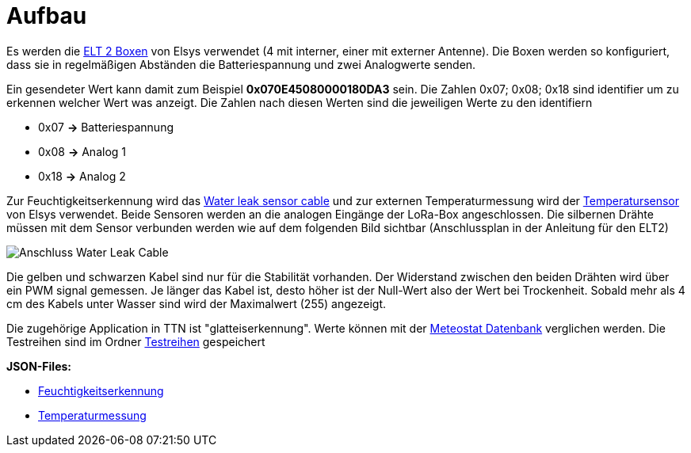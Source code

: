 # Aufbau

Es werden die link:Elsys_ELT2/README.adoc[ELT 2 Boxen] von Elsys verwendet (4 mit interner, einer mit externer Antenne). Die Boxen werden so konfiguriert, dass sie in regelmäßigen Abständen
die Batteriespannung und zwei Analogwerte senden.

Ein gesendeter Wert kann damit zum Beispiel *0x070E45080000180DA3* sein. Die Zahlen 0x07; 0x08; 0x18 sind identifier um zu erkennen welcher Wert was anzeigt. Die Zahlen nach diesen Werten sind die jeweiligen Werte zu den identifiern

* 0x07 *->* Batteriespannung
* 0x08 *->* Analog 1
* 0x18 *->* Analog 2

Zur Feuchtigkeitserkennung wird das https://www.elsys.se/shop/product/water-leak-sensor-cable/?v=f003c44deab6[Water leak sensor cable] und zur externen Temperaturmessung wird der https://www.elsys.se/shop/product/external-temperature-probe-2m/?v=f003c44deab6[Temperatursensor] von Elsys verwendet. Beide Sensoren werden an die analogen Eingänge der LoRa-Box angeschlossen. Die silbernen Drähte müssen mit dem Sensor verbunden werden wie auf dem folgenden Bild sichtbar (Anschlussplan in der Anleitung für den ELT2)

image::Anschluss_Water_Leak_Cable.jpg[] 

Die gelben und schwarzen Kabel sind nur für die Stabilität vorhanden. Der Widerstand zwischen den beiden Drähten wird über ein PWM signal gemessen. Je länger das Kabel ist, desto höher ist der Null-Wert also der Wert bei Trockenheit. Sobald mehr als 4 cm des Kabels unter Wasser sind wird der Maximalwert (255) angezeigt.

Die zugehörige Application in TTN ist "glatteiserkennung". Werte können mit der https://meteostat.net/de/station/10838[Meteostat Datenbank] verglichen werden. Die Testreihen sind im Ordner link:Testreihen[Testreihen] gespeichert

*JSON-Files:* 

* link:JSON_Feuchtigkeitserkennung.txt[Feuchtigkeitserkennung] 
* link:JSON_Temperaturmessung.txt[Temperaturmessung] 